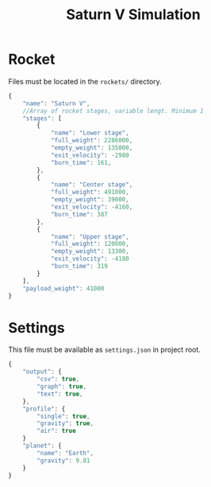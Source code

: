 #+TITLE: Saturn V Simulation

* Rocket
Files must be located in the =rockets/= directory.
#+begin_src javascript
  {
      "name": "Saturn V",
      //Array of rocket stages, variable lengt. Minimum 1
      "stages": [
          {
              "name": "Lower stage",
              "full_weight": 2286000,
              "empty_weight": 135000,
              "exit_velocity": -2980
              "burn_time": 161,
          },
          {
              "name": "Center stage",
              "full_weight": 491000,
              "empty_weight": 39000,
              "exit_velocity": -4160,
              "burn_time": 387
          },
          {
              "name": "Upper stage",
              "full_weight": 120000,
              "empty_weight": 13300,
              "exit_velocity": -4180
              "burn_time": 319
          }
      ],
      "payload_weight": 41000
  }
#+end_src
* Settings
This file must be available as =settings.json= in project root.
#+begin_src javascript
  {
      "output": {
          "csv": true,
          "graph": true,
          "text": true,
      },
      "profile": {
          "single": true,
          "gravity": true,
          "air": true
      }
      "planet": {
          "name": "Earth",
          "gravity": 9.81
      }
  }
#+end_src
